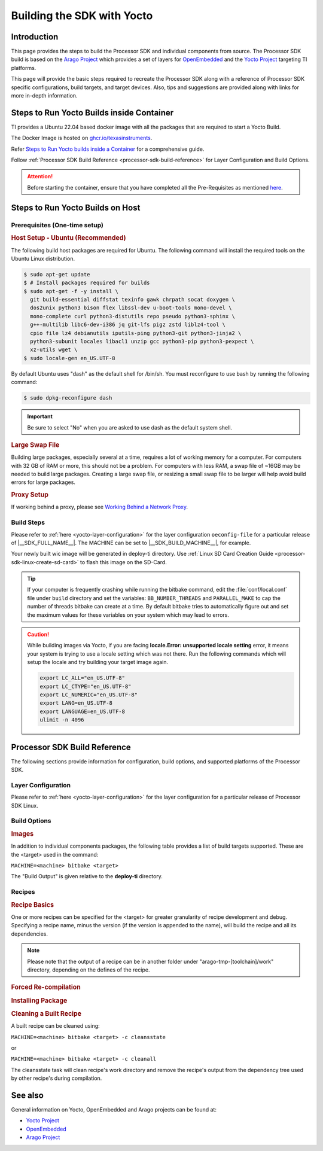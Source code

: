 .. _building-the-sdk-with-yocto:

***************************
Building the SDK with Yocto
***************************

Introduction
============
This page provides the steps to build the Processor SDK and individual
components from source. The Processor SDK build is based on the `Arago
Project <https://git.yoctoproject.org/meta-arago>`__ which
provides a set of layers for `OpenEmbedded <https://www.openembedded.org/wiki/Main_Page>`__
and the `Yocto Project <https://yoctoproject.org/>`__ targeting TI
platforms.

This page will provide the basic steps required to recreate the Processor
SDK along with a reference of Processor SDK specific configurations,
build targets, and target devices. Also, tips and suggestions are
provided along with links for more in-depth information.

Steps to Run Yocto Builds inside Container
==========================================

TI provides a Ubuntu 22.04 based docker image with all the packages that are required to start a Yocto Build.

The Docker Image is hosted on `ghcr.io/texasinstruments <https://github.com/TexasInstruments/ti-docker-images/pkgs/container/ubuntu-distro>`__.

Refer `Steps to Run Yocto builds inside a Container <https://github.com/TexasInstruments/ti-docker-images?tab=readme-ov-file#steps-to-run-yocto-builds-inside-container>`__ for a comprehensive guide.

Follow :ref:`Processor SDK Build Reference <processor-sdk-build-reference>` for Layer Configuration and Build Options.

.. attention::

   Before starting the container, ensure that you have completed all the Pre-Requisites as mentioned `here <https://github.com/TexasInstruments/ti-docker-images?tab=readme-ov-file#pre-requisites>`__.

Steps to Run Yocto Builds on Host
=================================

Prerequisites (One-time setup)
------------------------------

.. rubric:: Host Setup - Ubuntu (Recommended)
   :name: Host Setup - ubuntu (Recommended)

.. ifconfig:: CONFIG_sdk in ('SITARA', 'JACINTO','j7_foundational')

   The recommended Linux distribution is Ubuntu 22.04.

The following build host packages are required for Ubuntu. The following
command will install the required tools on the Ubuntu Linux
distribution.

.. ifconfig:: CONFIG_sdk in ('SITARA', 'JACINTO','j7_foundational')

   For Ubuntu 22.04, please run the following:

.. code-block:: console

   $ sudo apt-get update
   $ # Install packages required for builds
   $ sudo apt-get -f -y install \
     git build-essential diffstat texinfo gawk chrpath socat doxygen \
     dos2unix python3 bison flex libssl-dev u-boot-tools mono-devel \
     mono-complete curl python3-distutils repo pseudo python3-sphinx \
     g++-multilib libc6-dev-i386 jq git-lfs pigz zstd liblz4-tool \
     cpio file lz4 debianutils iputils-ping python3-git python3-jinja2 \
     python3-subunit locales libacl1 unzip gcc python3-pip python3-pexpect \
     xz-utils wget \
   $ sudo locale-gen en_US.UTF-8

By default Ubuntu uses "dash" as the default shell for /bin/sh. You must
reconfigure to use bash by running the following command:

.. code-block:: console

   $ sudo dpkg-reconfigure dash

.. important::

   Be sure to select "No" when you are asked to use dash as the default system shell.

.. rubric:: Large Swap File

Building large packages, especially several at a time, requires a lot of
working memory for a computer. For computers with 32 GB of RAM or more, this
should not be a problem. For computers with less RAM, a swap file of ~16GB may
be needed to build large packages. Creating a large swap file, or resizing a
small swap file to be larger will help avoid build errors for large packages.

.. rubric:: Proxy Setup
   :name: Proxy Setup

If working behind a proxy, please see `Working Behind a Network
Proxy <https://wiki.yoctoproject.org/wiki/Working_Behind_a_Network_Proxy>`__.

Build Steps
-----------

Please refer to :ref:`here <yocto-layer-configuration>` for the
layer configuration ``oeconfig-file`` for a particular release of |__SDK_FULL_NAME__|.
The MACHINE can be set to |__SDK_BUILD_MACHINE__|, for example.

.. ifconfig:: CONFIG_part_family not in ('General_family')

   .. ifconfig:: CONFIG_sdk in ('SITARA')

      .. ifconfig:: CONFIG_part_variant in ('AM62AX')

         The final command below will build the **tisdk-edgeai-image**, which is the
         Processor SDK image with arago + edge ai filesystem.  See `Build Options`_ for a list of
         additional targets.

         .. code-block:: console

            $ git clone https://git.ti.com/git/arago-project/oe-layersetup.git tisdk
            $ cd tisdk
            $ ./oe-layertool-setup.sh -f configs/processor-sdk-analytics/processor-sdk-analytics-10.01.00-config.txt
            $ cd build
            $ . conf/setenv
            $ echo 'ARAGO_BRAND = "edgeai"' >> conf/local.conf
            $ MACHINE=am62axx-evm bitbake -k tisdk-edgeai-image

         Your tisdk-edgeai-image wic image will be generated in arago-tmp-[toolchain]/deploy directory. Use `Processor\_SDK\_Linux\_create\_SD\_card <Overview/Processor_SDK_Linux_create_SD_card.html>`__ to flash this image on the SD-Card.

      .. ifconfig:: CONFIG_part_variant not in ('AM62AX')

         The final command below will build the :file:`tisdk-default-image`, which is the
         Processor SDK image with arago filesystem.  See `Build Options`_ for a list of
         additional targets.

         .. tabs::

            .. tab:: Build Linux SD card Image

               .. code-block:: console

                  $ git clone https://git.ti.com/git/arago-project/oe-layersetup.git tisdk
                  $ cd tisdk
                  $ ./oe-layertool-setup.sh -f configs/processor-sdk/<oeconfig-file>
                  $ cd build
                  $ . conf/setenv
                  $ MACHINE=<machine> bitbake -k tisdk-default-image

            .. tab:: Build RT-Linux SD card Image

               .. code-block:: console

                  $ git clone https://git.ti.com/git/arago-project/oe-layersetup.git tisdk
                  $ cd tisdk
                  $ ./oe-layertool-setup.sh -f configs/processor-sdk/<oeconfig-file>
                  $ cd build
                  $ . conf/setenv
                  $ MACHINE=<machine> ARAGO_RT_ENABLE=1 bitbake -k tisdk-default-image

      .. ifconfig:: CONFIG_part_variant in ('AM62X','AM62PX')

         * The final command below will build the :file:`tisdk-jailhouse-image`, which is the
           Processor SDK image with arago filesystem and Jailhouse support.

         .. ifconfig:: CONFIG_part_variant in ('AM62X')

            * :file:`tisdk-jailhouse-image` is not applicable for am62xxsip-evm and beagleplay.

         .. tabs::

            .. tab:: Build Jailhouse Linux SD card Image

               .. code-block:: console

                  $ git clone https://git.ti.com/git/arago-project/oe-layersetup.git tisdk
                  $ cd tisdk
                  $ ./oe-layertool-setup.sh -f configs/processor-sdk/<oeconfig-file>
                  $ cd build
                  $ . conf/setenv
                  $ echo 'TI_EXTRAS="tie-jailhouse"' >> conf/local.conf
                  $ MACHINE=<machine> bitbake -k tisdk-jailhouse-image

            .. tab:: Build Jailhouse RT-Linux SD card Image

               .. code-block:: console

                  $ git clone https://git.ti.com/git/arago-project/oe-layersetup.git tisdk
                  $ cd tisdk
                  $ ./oe-layertool-setup.sh -f configs/processor-sdk/<oeconfig-file>
                  $ cd build
                  $ . conf/setenv
                  $ echo 'TI_EXTRAS="tie-jailhouse"' >> conf/local.conf
                  $ MACHINE=<machine> ARAGO_RT_ENABLE=1 bitbake -k tisdk-jailhouse-image

.. ifconfig:: CONFIG_sdk in ('JACINTO','j7_foundational')

   |__SDK_FULL_NAME__| uses the 'oe-layersetup' tool to configure the meta layers. If you do not have the Linux SDK package installed:

   .. code-block:: console

      git clone https://git.ti.com/git/arago-project/oe-layersetup.git yocto-build
      cd yocto-build

   The Linux SDK package also has the above tool cloned at the top level. If you have it installed:

   .. code-block:: console

      cd <SDK INSTALL DIR>/yocto-build

   Then run following commands to setup a yocto build for a specific release version and build the 'tisdk-|__IMAGE_TYPE__|-image' target.

   .. ifconfig:: CONFIG_image_type in ('default')

      .. code-block:: console

         ./oe-layertool-setup.sh -f configs/processor-sdk-linux/processor-sdk-linux-<version>.txt
         cd build
         . conf/setenv
         MACHINE=<machine> bitbake -k tisdk-default-image

   .. ifconfig:: CONFIG_image_type in ('edgeai', 'adas')

      .. parsed-literal::

         ./oe-layertool-setup.sh -f configs/processor-sdk-analytics/processor-sdk-analytics-<version>-config.txt
         cd build
         . conf/setenv
         echo 'ARAGO_BRAND = \"|__IMAGE_TYPE__|\"' >> conf/local.conf
         MACHINE="|__SDK_BUILD_MACHINE__|" bitbake -k tisdk-|__IMAGE_TYPE__|-image

Your newly built wic image will be generated in deploy-ti directory. Use :ref:`Linux SD Card Creation Guide <processor-sdk-linux-create-sd-card>` to flash this image on the SD-Card.

.. ifconfig:: CONFIG_part_variant in ('AM62PX')

   .. note:: If trying to build tisdk-display-cluster image, add ``DISPLAY_CLUSTER_ENABLE="1"`` at the end of :file:`conf/local.conf` file before running bitbake.

.. ifconfig:: CONFIG_part_variant in ('AM64X', 'AM65X', 'AM335X', 'AM437X')

   .. important::

      The Yocto build will need ~500GB of hard disk space for building the :file:`tisdk-default-image`

.. ifconfig:: CONFIG_sdk in ('j7_foundational') or CONFIG_part_variant in ('AM62X', 'AM62PX')

   .. important::

      The Yocto build will need ~750GB of hard disk space for building the :file:`tisdk-default-image` which includes Chromium.

   .. tip::

      The :file:`tisdk-default-image` now includes Chromium by default, which may increase the build
      time. If you prefer not to build Chromium, you can remove the **meta-browser** layer from
      the oeconfig-file before running :file:`oe-layertool-setup.sh`

      However, if you are building the :file:`tisdk-default-image` specifically to try out the TI Apps Launcher out-of-the-box (OOB),
      it is not recommended to remove the meta-browser layer. The TI Apps Launcher relies on
      Chromium and removing the layer may impact its functionality. Keep the meta-browser layer
      intact for the best OOB experience.


.. tip::

   If your computer is frequently crashing while running the bitbake command, edit the
   :file:`conf/local.conf` file under ``build`` directory and set the variables: ``BB_NUMBER_THREADS`` and ``PARALLEL_MAKE``
   to cap the number of threads bitbake can create at a time. By default bitbake tries to automatically figure out and
   set the maximum values for these variables on your system which may lead to errors.

.. caution:: While building images via Yocto, if you are facing **locale.Error: unsupported locale setting** error, it means your system is trying to use a locale setting which was not there. Run the following commands which will setup the locale and try building your target image again.

   .. code-block:: console

      export LC_ALL="en_US.UTF-8"
      export LC_CTYPE="en_US.UTF-8"
      export LC_NUMERIC="en_US.UTF-8"
      export LANG=en_US.UTF-8
      export LANGUAGE=en_US.UTF-8
      ulimit -n 4096

.. _processor-sdk-build-reference:

Processor SDK Build Reference
=============================

The following sections provide information for configuration, build
options, and supported platforms of the Processor SDK.

Layer Configuration
-------------------
Please refer to :ref:`here <yocto-layer-configuration>` for the layer configuration for a particular release of Processor SDK Linux.

.. _Build_Options:

Build Options
-------------

.. rubric:: Images
   :name: Images

In addition to individual components packages, the following table
provides a list of build targets supported. These are the <target> used
in the command:

``MACHINE=<machine> bitbake <target>``

The "Build Output" is given relative to the
**deploy-ti** directory.


.. ifconfig:: CONFIG_sdk in ('SITARA')

   .. ifconfig:: CONFIG_part_variant in ('AM62AX')

      +------------------------------+---------------------------------------------------------------+----------------------------+
      | Target                       | Build Output                                                  | Description                |
      +==============================+===============================================================+============================+
      | tisdk-core-bundle            | images/<machine>/processor-sdk-linux-bundle-<machine>.tar.xz  | Full SDK                   |
      +------------------------------+---------------------------------------------------------------+----------------------------+
      | tisdk-edgeai-image           | images/<machine>/tisdk-edgeai-image-<machine>.tar.xz          | Target Edge AI Filesystem  |
      +------------------------------+---------------------------------------------------------------+----------------------------+
      | tisdk-default-image          | images/<machine>/tisdk-default-image-<machine>.tar.xz         | Target Filesystem          |
      +------------------------------+---------------------------------------------------------------+----------------------------+
      | tisdk-base-image             | images/<machine>/tisdk-base-image-<machine>.tar.xz            | Minimal Target Filesytem   |
      +------------------------------+---------------------------------------------------------------+----------------------------+
      | meta-toolchain-arago-tisdk   | sdk/arago-<arago-version>-<architecture>.sh                   | Devkit                     |
      +------------------------------+---------------------------------------------------------------+----------------------------+

   .. ifconfig:: CONFIG_part_variant in ('AM62PX')

      +------------------------------+----------------------------------------------------------------------+----------------------------+
      | Target                       | Build Output                                                         | Description                |
      +==============================+======================================================================+============================+
      | tisdk-default-image          | images/<machine>/tisdk-default-image-<machine>.rootfs.tar.xz         | Target Filesystem          |
      +------------------------------+----------------------------------------------------------------------+----------------------------+
      | tisdk-display-cluster-image  | images/<machine>/tisdk-display-cluster-image-<machine>.rootfs.tar.xz | Display Cluster Filesystem |
      +------------------------------+----------------------------------------------------------------------+----------------------------+
      | tisdk-jailhouse-image        | images/<machine>/tisdk-jailhouse-image-<machine>.rootfs.tar.xz       | Jailhouse Filesystem       |
      +------------------------------+----------------------------------------------------------------------+----------------------------+
      | tisdk-base-image             | images/<machine>/tisdk-base-image-<machine>.rootfs.tar.xz            | Minimal Target Filesytem   |
      +------------------------------+----------------------------------------------------------------------+----------------------------+
      | tisdk-thinlinux-image        | images/<machine>/tisdk-thinlinux-image-<machine>.rootfs.tar.xz       | Minimal Target Filesytem   |
      |                              |                                                                      | with docker enabled        |
      +------------------------------+----------------------------------------------------------------------+----------------------------+
      | meta-toolchain-arago-tisdk   | sdk/arago-<arago-version>-<architecture>.sh                          | Devkit                     |
      +------------------------------+----------------------------------------------------------------------+----------------------------+

   .. ifconfig:: CONFIG_part_variant in ('AM62X')

      +------------------------------+----------------------------------------------------------------+----------------------------+
      | Target                       | Build Output                                                   | Description                |
      +==============================+================================================================+============================+
      | tisdk-default-image          | images/<machine>/tisdk-default-image-<machine>.rootfs.tar.xz   | Target Filesystem          |
      +------------------------------+----------------------------------------------------------------+----------------------------+
      | tisdk-jailhouse-image        | images/<machine>/tisdk-jailhouse-image-<machine>.rootfs.tar.xz | Jailhouse Filesystem       |
      +------------------------------+----------------------------------------------------------------+----------------------------+
      | tisdk-base-image             | images/<machine>/tisdk-base-image-<machine>.rootfs.tar.xz      | Minimal Target Filesytem   |
      +------------------------------+----------------------------------------------------------------+----------------------------+
      | tisdk-thinlinux-image        | images/<machine>/tisdk-thinlinux-image-<machine>.rootfs.tar.xz | Minimal Target Filesytem   |
      |                              |                                                                | with docker enabled        |
      +------------------------------+----------------------------------------------------------------+----------------------------+
      | meta-toolchain-arago-tisdk   | sdk/arago-<arago-version>-<architecture>.sh                    | Devkit                     |
      +------------------------------+----------------------------------------------------------------+----------------------------+

   .. ifconfig:: CONFIG_part_variant in ('AM64X')

      +------------------------------+----------------------------------------------------------------+----------------------------+
      | Target                       | Build Output                                                   | Description                |
      +==============================+================================================================+============================+
      | tisdk-default-image          | images/<machine>/tisdk-default-image-<machine>.rootfs.tar.xz   | Target Filesystem          |
      +------------------------------+----------------------------------------------------------------+----------------------------+
      | tisdk-base-image             | images/<machine>/tisdk-base-image-<machine>.rootfs.tar.xz      | Minimal Target Filesytem   |
      +------------------------------+----------------------------------------------------------------+----------------------------+
      | tisdk-thinlinux-image        | images/<machine>/tisdk-thinlinux-image-<machine>.rootfs.tar.xz | Minimal Target Filesytem   |
      |                              |                                                                | with docker enabled        |
      +------------------------------+----------------------------------------------------------------+----------------------------+
      | meta-toolchain-arago-tisdk   | sdk/arago-<arago-version>-<architecture>.sh                    | Devkit                     |
      +------------------------------+----------------------------------------------------------------+----------------------------+

   .. ifconfig:: CONFIG_part_variant in ('AM335X', 'AM437X', 'AM65X')

      +------------------------------+----------------------------------------------------------------+----------------------------+
      | Target                       | Build Output                                                   | Description                |
      +==============================+================================================================+============================+
      | tisdk-default-image          | images/<machine>/tisdk-default-image-<machine>.tar.xz          | Target Filesystem          |
      +------------------------------+----------------------------------------------------------------+----------------------------+
      | tisdk-base-image             | images/<machine>/tisdk-base-image-<machine>.tar.xz             | Minimal Target Filesytem   |
      +------------------------------+----------------------------------------------------------------+----------------------------+
      | tisdk-thinlinux-image        | images/<machine>/tisdk-thinlinux-image-<machine>.tar.xz        | Minimal Target Filesytem   |
      |                              |                                                                | with docker enabled        |
      +------------------------------+----------------------------------------------------------------+----------------------------+
      | meta-toolchain-arago-tisdk   | sdk/arago-<arago-version>-<architecture>.sh                    | Devkit                     |
      +------------------------------+----------------------------------------------------------------+----------------------------+

.. ifconfig:: CONFIG_sdk in ('j7_foundational')

   +------------------------------+---------------------------------------------------------------+----------------------------+
   | Target                       | Build Output                                                  | Description                |
   +==============================+===============================================================+============================+
   | tisdk-core-bundle            | images/<machine>/tisdk-core-bundle-<machine>.tar.xz           | Full SDK                   |
   +------------------------------+---------------------------------------------------------------+----------------------------+
   | tisdk-default-image          | images/<machine>/tisdk-default-image-<machine>.tar.xz         | Target Filesystem          |
   +------------------------------+---------------------------------------------------------------+----------------------------+
   | tisdk-base-image             | images/<machine>/tisdk-base-image-<machine>.tar.xz            | Minimal Target Filesytem   |
   +------------------------------+---------------------------------------------------------------+----------------------------+
   | tisdk-thinlinux-image        | images/<machine>/tisdk-thinlinux-image-<machine>.tar.xz       | Minimal Target Filesytem   |
   |                              |                                                               | with docker enabled        |
   +------------------------------+---------------------------------------------------------------+----------------------------+
   | meta-toolchain-arago-tisdk   | sdk/arago-<arago-version>-<architecture>.sh                   | Linux glibc toolchain      |
   +------------------------------+---------------------------------------------------------------+----------------------------+
   | mc:k3r5:meta-toolchain-arago | sdk/arago-<arago-version>-<architecture>.sh                   | K3R5 baremetal toolchain   |
   +------------------------------+---------------------------------------------------------------+----------------------------+

.. ifconfig:: CONFIG_sdk in ('JACINTO')

   +------------------------------+---------------------------------------------------------------+----------------------------+
   | Target                       | Build Output                                                  | Description                |
   +==============================+===============================================================+============================+
   | tisdk-core-bundle            | images/<machine>/tisdk-core-bundle-<machine>.tar.xz           | Full SDK                   |
   +------------------------------+---------------------------------------------------------------+----------------------------+
   | tisdk-default-image          | images/<machine>/tisdk-default-image-<machine>.tar.xz         | Target Filesystem          |
   +------------------------------+---------------------------------------------------------------+----------------------------+
   | tisdk-edgeai-image           | images/<machine>/tisdk-edgeai-image-<machine>.tar.xz          | Target EdgeAI Filesystem   |
   +------------------------------+---------------------------------------------------------------+----------------------------+
   | tisdk-adas-image             | images/<machine>/tisdk-adas-image-<machine>.tar.xz            | Target Adas Filesystem     |
   +------------------------------+---------------------------------------------------------------+----------------------------+
   | tisdk-base-image             | images/<machine>/tisdk-base-image-<machine>.tar.xz            | Minimal Target Filesytem   |
   +------------------------------+---------------------------------------------------------------+----------------------------+
   | tisdk-thinlinux-image        | images/<machine>/tisdk-thinlinux-image-<machine>.tar.xz       | Minimal Target Filesytem   |
   |                              |                                                               | with docker enabled        |
   +------------------------------+---------------------------------------------------------------+----------------------------+
   | meta-toolchain-arago-tisdk   | sdk/arago-<arago-version>-<architecture>.sh                   | Linux glibc toolchain      |
   +------------------------------+---------------------------------------------------------------+----------------------------+
   | mc:k3r5:meta-toolchain-arago | sdk/arago-<arago-version>-<architecture>.sh                   | K3R5 baremetal toolchain   |
   +------------------------------+---------------------------------------------------------------+----------------------------+

.. ifconfig:: CONFIG_sdk in ('JACINTO','j7_foundational')

   .. rubric:: Platforms

   Please refer to :ref:`here <yocto-layer-configuration>` for the yocto build platforms supported in |__SDK_FULL_NAME__|.
   These are the <machine> used in the command:

   ``MACHINE=<machine> bitbake <target>``

   .. ifconfig:: CONFIG_part_variant in ('J721E')

      +-------------------------------+-----------------------------------------------------------------------+
      | **MACHINE**                   | **Supported EVMs**                                                    |
      +-------------------------------+-----------------------------------------------------------------------+
      | |__SDK_BUILD_MACHINE__|       | J721E EVM, TDA4VM SK                                                  |
      +-------------------------------+-----------------------------------------------------------------------+

   .. ifconfig:: CONFIG_part_variant in ('J721S2')

      .. ifconfig:: CONFIG_sdk in ('j7_foundational')

         +-------------------------------+-----------------------------------------------------------------------+
         | **MACHINE**                   | **Supported EVMs**                                                    |
         +-------------------------------+-----------------------------------------------------------------------+
         | |__SDK_BUILD_MACHINE__|       | AM68 SK                                                               |
         +-------------------------------+-----------------------------------------------------------------------+

      .. ifconfig:: CONFIG_sdk in ('JACINTO')

         +-------------------------------+-----------------------------------------------------------------------+
         | **MACHINE**                   | **Supported EVMs**                                                    |
         +-------------------------------+-----------------------------------------------------------------------+
         | j721s2-evm                    | J721S2 EVM                                                            |
         +-------------------------------+-----------------------------------------------------------------------+
         | am68-sk                       | AM68A SK                                                              |
         +-------------------------------+-----------------------------------------------------------------------+

   .. ifconfig:: CONFIG_part_variant in ('J784S4')

      .. ifconfig:: CONFIG_sdk in ('j7_foundational')

         +-------------------------------+-----------------------------------------------------------------------+
         | **MACHINE**                   | **Supported EVMs**                                                    |
         +-------------------------------+-----------------------------------------------------------------------+
         | |__SDK_BUILD_MACHINE__|       | AM69 SK                                                               |
         +-------------------------------+-----------------------------------------------------------------------+

      .. ifconfig:: CONFIG_sdk in ('JACINTO')

         +-------------------------------+-----------------------------------------------------------------------+
         | **MACHINE**                   | **Supported EVMs**                                                    |
         +-------------------------------+-----------------------------------------------------------------------+
         | j784s4-evm                    | J784S4 EVM                                                            |
         +-------------------------------+-----------------------------------------------------------------------+
         | am69-sk                       | AM69A SK                                                              |
         +-------------------------------+-----------------------------------------------------------------------+

   .. ifconfig:: CONFIG_part_variant in ('J742S2')

      +-------------------------------+-----------------------------------------------------------------------+
      | **MACHINE**                   | **Supported EVMs**                                                    |
      +-------------------------------+-----------------------------------------------------------------------+
      | |__SDK_BUILD_MACHINE__|       | J742S2 EVM                                                            |
      +-------------------------------+-----------------------------------------------------------------------+

   .. ifconfig:: CONFIG_part_variant in ('J7200')

      +-------------------------------+-----------------------------------------------------------------------+
      | **MACHINE**                   | **Supported EVMs**                                                    |
      +-------------------------------+-----------------------------------------------------------------------+
      | |__SDK_BUILD_MACHINE__|       | J7200 EVM                                                             |
      +-------------------------------+-----------------------------------------------------------------------+

   .. ifconfig:: CONFIG_part_variant in ('J722S')

      +-------------------------------+-----------------------------------------------------------------------+
      | **MACHINE**                   | **Supported EVMs**                                                    |
      +-------------------------------+-----------------------------------------------------------------------+
      | |__SDK_BUILD_MACHINE__|       | J722S EVM                                                             |
      +-------------------------------+-----------------------------------------------------------------------+

   .. ifconfig:: CONFIG_rt_linux_support in ('yes')

      .. rubric:: RT Support

      Run the command below, before the bitbake build command, to setup a yocto build with RT Linux Kernel:

      .. code-block:: console

         echo "ARAGO_RT_ENABLE = \"1\"" >> conf/local.conf

      This will tell the Arago yocto setup to pick up RT-Linux Kernel when building any images that depend on the Kernel.
      Alternatively, one can directly build the RT Kernel using below:

      ``MACHINE=<machine> bitbake linux-ti-staging-rt``

.. ifconfig:: CONFIG_sdk in ('SITARA')

   .. rubric:: Platforms
      :name: Platforms

   The following platforms are supported in Processor SDK. These are the
   <machine> in the command:

   ``MACHINE=<machine> bitbake <target>``

   .. ifconfig:: CONFIG_part_variant in ('AM335X')

      +---------------+---------------------------------------------------------------------------------------+
      | **MACHINE**   | **Supported EVMs**                                                                    |
      +---------------+---------------------------------------------------------------------------------------+
      | am335x-evm    | AM335x EVM, AM335x Starter Kit, Beaglebone Black                                      |
      +---------------+---------------------------------------------------------------------------------------+

   .. ifconfig:: CONFIG_part_variant in ('AM437X')

      +---------------+---------------------------------------------------------------------------------------+
      | **MACHINE**   | **Supported EVMs**                                                                    |
      +---------------+---------------------------------------------------------------------------------------+
      | am437x-evm    | AM437x GP EVM, AM437x Starter Kit                                                     |
      +---------------+---------------------------------------------------------------------------------------+

   .. ifconfig:: CONFIG_part_variant in ('AM57X')

      +---------------+---------------------------------------------------------------------------------------+
      | **MACHINE**   | **Supported EVMs**                                                                    |
      +---------------+---------------------------------------------------------------------------------------+
      | am57xx-evm    | AM572x GP EVM, AM572x Industrial Development Kit, AM571x Industrial Development Kit   |
      +---------------+---------------------------------------------------------------------------------------+

   .. ifconfig:: CONFIG_part_variant in ('AM64X')

      +---------------+-----------------------------------------------+
      | **MACHINE**   | **Supported EVMs**                            |
      +---------------+-----------------------------------------------+
      | am64xx-evm    | AM64x EVM - HS-FS, HS-SE                      |
      +---------------+-----------------------------------------------+

   .. ifconfig:: CONFIG_part_variant in ('AM62PX')

      +---------------+-----------------------------------------------+
      | **MACHINE**   | **Supported EVMs**                            |
      +---------------+-----------------------------------------------+
      | am62pxx-evm   | AM62Px EVM - HS-FS, HS-SE                     |
      +---------------+-----------------------------------------------+

   .. ifconfig:: CONFIG_part_variant in ('J722S')

      +---------------+-----------------------------------------------+
      | **MACHINE**   | **Supported EVMs**                            |
      +---------------+-----------------------------------------------+
      | j722s-evm     | J722S EVM - HS-FS, HS-SE                      |
      +---------------+-----------------------------------------------+

   .. ifconfig:: CONFIG_part_variant in ('AM62X')

      +------------------+--------------------------------------------+
      | **MACHINE**      | **Supported EVMs**                         |
      +------------------+--------------------------------------------+
      | am62xx-evm       | AM62x Starter Kit (SK) - GP, HS-FS, HS-SE  |
      +------------------+--------------------------------------------+
      | am62xx-lp-evm    | AM62x LP Starter Kit (SK) - HS-FS, HS-SE   |
      +------------------+--------------------------------------------+
      | am62xxsip-evm    | AM62x-SIP Starter Kit (SK) - HS-FS, HS-SE  |
      +------------------+--------------------------------------------+
      | beagleplay       | BEAGL-PLAY-SBC - GP                        |
      +------------------+--------------------------------------------+

   .. ifconfig:: CONFIG_part_variant in ('AM62AX')

      +---------------+---------------------------------------------------------------------------------------+
      | **MACHINE**   | **Supported EVMs**                                                                    |
      +---------------+---------------------------------------------------------------------------------------+
      | am62axx-evm   | AM62A Starter Kit (SK)                                                                |
      +---------------+---------------------------------------------------------------------------------------+

   .. ifconfig:: CONFIG_part_variant in ('AM65X')

      +---------------+-----------------------------------------------------------------------------------------+
      | **MACHINE**   | **Supported EVMs**                                                                      |
      +---------------+-----------------------------------------------------------------------------------------+
      | am65xx-evm    | AM65x Evaluation Module, AM65x Industrial Development Kit, DRA80xM Evaluation Module    |
      +---------------+-----------------------------------------------------------------------------------------+

   .. ifconfig:: CONFIG_part_variant in ('Gen')

      +---------------+---------------------------------------------------------------------------------------+
      | **MACHINE**   | **Supported EVMs**                                                                    |
      +---------------+---------------------------------------------------------------------------------------+
      | k2hk-evm      | 66AK2Hx EVM , K2K EVM                                                                 |
      +---------------+---------------------------------------------------------------------------------------+
      | k2e-evm       | K2Ex EVM                                                                              |
      +---------------+---------------------------------------------------------------------------------------+
      | k2l-evm       | 66AK2L06 EVM                                                                          |
      +---------------+---------------------------------------------------------------------------------------+
      | k2g-evm       | K2G EVM                                                                               |
      +---------------+---------------------------------------------------------------------------------------+
      | omapl138-lcdk | OMAP-L138 LCDK                                                                        |
      +---------------+---------------------------------------------------------------------------------------+

   .. rubric:: RT Support
      :name: RT Support

   Processor SDK Linux supports RT Linux Kernel for the following
   machines/EVMs. Use the command below to make the RT builds:

   ``MACHINE=<machine> ARAGO_RT_ENABLE=1 bitbake <target>``

   .. ifconfig:: CONFIG_part_variant in ('AM335X')

      +--------------+---------------------------------------------------------------------------------------+
      | **MACHINE**  | **Supported EVMs**                                                                    |
      +--------------+---------------------------------------------------------------------------------------+
      | am335x-evm   | AM335x EVM, AM335x Industrial Communications Engine                                   |
      +--------------+---------------------------------------------------------------------------------------+

   .. ifconfig:: CONFIG_part_variant in ('AM437X')

      +---------------+--------------------------------------------------------------------------------------+
      | **MACHINE**   | **Supported EVMs**                                                                   |
      +---------------+--------------------------------------------------------------------------------------+
      | am437x-evm   | AM437x GP EVM, AM437x Industrial Development Kit                                      |
      +--------------+---------------------------------------------------------------------------------------+

   .. ifconfig:: CONFIG_part_variant in ('AM57X')

      +---------------+--------------------------------------------------------------------------------------+
      | **MACHINE**   | **Supported EVMs**                                                                   |
      +---------------+--------------------------------------------------------------------------------------+
      | am57xx-evm   | AM572x GP EVM, AM574x Industrial Development Kit,                                     |
      |              | AM572x Industrial Development Kit, AM571x Industrial Development Kit                  |
      +--------------+---------------------------------------------------------------------------------------+

   .. ifconfig:: CONFIG_part_variant in ('AM64X')

      +---------------+-----------------------------------------------+
      | **MACHINE**   | **Supported EVMs**                            |
      +---------------+-----------------------------------------------+
      | am64xx-evm    | AM64x EVM - HS-FS, HS-SE                      |
      +---------------+-----------------------------------------------+

   .. ifconfig:: CONFIG_part_variant in ('AM62PX')

      +---------------+-----------------------------------------------+
      | **MACHINE**   | **Supported EVMs**                            |
      +---------------+-----------------------------------------------+
      | am62pxx-evm   | AM62Px EVM - HS-FS, HS-SE                     |
      +---------------+-----------------------------------------------+

   .. ifconfig:: CONFIG_part_variant in ('AM62X')

      +------------------+--------------------------------------------+
      | **MACHINE**      | **Supported EVMs**                         |
      +------------------+--------------------------------------------+
      | am62xx-evm       | AM62x Starter Kit (SK) - GP, HS-FS, HS-SE  |
      +------------------+--------------------------------------------+
      | am62xx-lp-evm    | AM62x LP Starter Kit (SK) - HS-FS, HS-SE   |
      +------------------+--------------------------------------------+
      | am62xxsip-evm    | AM62x-SIP Starter Kit (SK) - HS-FS, HS-SE  |
      +------------------+--------------------------------------------+
      | beagleplay       | BEAGL-PLAY-SBC - GP                        |
      +------------------+--------------------------------------------+

   .. ifconfig:: CONFIG_part_variant in ('AM65X')

      +---------------+-----------------------------------------------------------------------------------------+
      | **MACHINE**   | **Supported EVMs**                                                                      |
      +---------------+-----------------------------------------------------------------------------------------+
      | am65xx-evm    | AM65x Evaluation Module, AM65x Industrial Development Kit, DRA80xM Evaluation Module    |
      +---------------+-----------------------------------------------------------------------------------------+

   .. ifconfig:: CONFIG_part_variant in ('Gen')

      +---------------+--------------------------------------------------------------------------------------+
      | **MACHINE**   | **Supported EVMs**                                                                   |
      +---------------+--------------------------------------------------------------------------------------+
      | k2hk-evm      | 66AK2Hx EVM , K2K EVM                                                                |
      +---------------+--------------------------------------------------------------------------------------+
      | k2e-evm       | K2Ex EVM                                                                             |
      +---------------+--------------------------------------------------------------------------------------+
      | k2l-evm       | 66AK2L06 EVM                                                                         |
      +---------------+--------------------------------------------------------------------------------------+
      | k2g-evm       | K2G EVM                                                                              |
      +---------------+--------------------------------------------------------------------------------------+

.. _building-the-sdk-recipes:

Recipes
-------


.. rubric:: Recipe Basics
   :name: Recipe Basics

One or more recipes can be specified for the <target> for greater
granularity of recipe development and debug. Specifying a recipe name,
minus the version (if the version is appended to the name), will build
the recipe and all its dependencies.

.. ifconfig:: CONFIG_sdk in ('SITARA')

   For example, the command below builds only the opencl recipe and all the
   dependencies it defines.

   ``MACHINE=<machine> bitbake opencl``

   After the bitbake command above is successfully done,
   :file:`arago-tmp-[toolchain]/work/<machine>-linux-gnueabi/opencl` directory
   will be available including the original source code under the git
   folder, independent shared objects (.so files) under packages-split
   folder, and IPKs under deploy-ipks folder.

.. ifconfig:: CONFIG_sdk in ('JACINTO','j7_foundational')

   For example, the command below builds only the k3conf recipe and all the
   dependencies it defines.

   ``MACHINE=<machine> bitbake k3conf``

   After the bitbake command above is successfully done,
   **arago-tmp-[toolchain]/work/<machine>-linux/k3conf** directory
   will be available including the original source code under the git
   folder, independent shared objects (.so files) under packages-split
   folder, and IPKs under deploy-ipks folder.

.. note:: Please note that the output of a recipe can be in another folder under "arago-tmp-[toolchain]/work" directory, depending on the defines of the recipe.


.. rubric:: Forced Re-compilation
   :name: Forced Re-compilation

.. ifconfig:: CONFIG_sdk in ('SITARA')

   When needed, source code under the work directory (e.g.,
   **arago-tmp-[toolchain]/work/<machine>-linux-gnueabi/opencl**/git) can
   be modified. After the modification is done, run the following commands
   to force recompilation with the new code and rebuilding of the recipe,
   e.g.,
   ``MACHINE=<machine> bitbake opencl --force -c compile``

   ``MACHINE=<machine> bitbake opencl``

.. ifconfig:: CONFIG_sdk in ('JACINTO','j7_foundational')

   When needed, source code under the work directory (e.g.,
   **arago-tmp-[toolchain]/work/<machine>-linux/k3conf**/git) can
   be modified. After the modification is done, run the following commands
   to force recompilation with the new code and rebuilding of the recipe,
   e.g.,

   ``MACHINE=<machine> bitbake k3conf --force -c compile``

   ``MACHINE=<machine> bitbake k3conf``

.. rubric:: Installing Package
   :name: installing-package

.. ifconfig:: CONFIG_sdk in ('SITARA')

   To install a modified and rebuilt package, copy the new IPKs from the
   deploy-ipks folder (e.g.,
   **arago-tmp-[toolchain]/work/<machine>-linux-gnueabi/opencl/[version]/deploy-ipks**)
   to the target system and then run the following command to install the
   IPKs:

   ``opkg install [package_ipk].ipk``

.. ifconfig:: CONFIG_sdk in ('JACINTO','j7_foundational')

   To install a modified and rebuilt package, copy the new IPKs from the
   deploy-ipks folder (e.g.,
   **arago-tmp-[toolchain]/work/<machine>-linux/k3conf/[version]/deploy-ipks**)
   to the target system and then run the following command to install the
   IPKs:

   ``opkg install [package_ipk].ipk``

.. rubric:: Cleaning a Built Recipe
   :name: cleaning-a-built-recipe

A built recipe can be cleaned using:

``MACHINE=<machine> bitbake <target> -c cleansstate``

or

``MACHINE=<machine> bitbake <target> -c cleanall``

The cleansstate task will clean recipe's work directory and remove the
recipe's output from the dependency tree used by other recipe's during
compilation.

See also
========

General information on Yocto, OpenEmbedded and Arago projects can be found at:

-  `Yocto Project <http://yoctoproject.org/>`__
-  `OpenEmbedded <http://openembedded.org/>`__
-  `Arago Project <https://git.yoctoproject.org/meta-arago>`__

